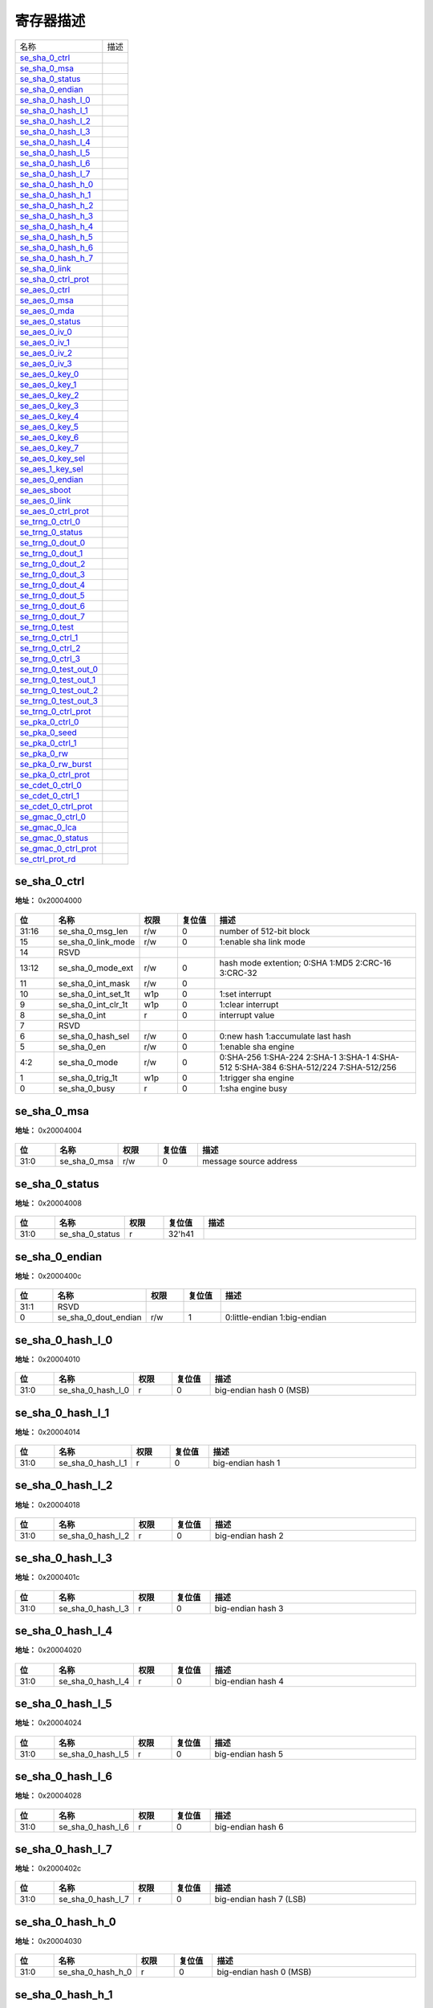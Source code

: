 
寄存器描述
====================

+-------------------------+------+
| 名称                    | 描述 |
+-------------------------+------+
| `se_sha_0_ctrl`_        |      |
+-------------------------+------+
| `se_sha_0_msa`_         |      |
+-------------------------+------+
| `se_sha_0_status`_      |      |
+-------------------------+------+
| `se_sha_0_endian`_      |      |
+-------------------------+------+
| `se_sha_0_hash_l_0`_    |      |
+-------------------------+------+
| `se_sha_0_hash_l_1`_    |      |
+-------------------------+------+
| `se_sha_0_hash_l_2`_    |      |
+-------------------------+------+
| `se_sha_0_hash_l_3`_    |      |
+-------------------------+------+
| `se_sha_0_hash_l_4`_    |      |
+-------------------------+------+
| `se_sha_0_hash_l_5`_    |      |
+-------------------------+------+
| `se_sha_0_hash_l_6`_    |      |
+-------------------------+------+
| `se_sha_0_hash_l_7`_    |      |
+-------------------------+------+
| `se_sha_0_hash_h_0`_    |      |
+-------------------------+------+
| `se_sha_0_hash_h_1`_    |      |
+-------------------------+------+
| `se_sha_0_hash_h_2`_    |      |
+-------------------------+------+
| `se_sha_0_hash_h_3`_    |      |
+-------------------------+------+
| `se_sha_0_hash_h_4`_    |      |
+-------------------------+------+
| `se_sha_0_hash_h_5`_    |      |
+-------------------------+------+
| `se_sha_0_hash_h_6`_    |      |
+-------------------------+------+
| `se_sha_0_hash_h_7`_    |      |
+-------------------------+------+
| `se_sha_0_link`_        |      |
+-------------------------+------+
| `se_sha_0_ctrl_prot`_   |      |
+-------------------------+------+
| `se_aes_0_ctrl`_        |      |
+-------------------------+------+
| `se_aes_0_msa`_         |      |
+-------------------------+------+
| `se_aes_0_mda`_         |      |
+-------------------------+------+
| `se_aes_0_status`_      |      |
+-------------------------+------+
| `se_aes_0_iv_0`_        |      |
+-------------------------+------+
| `se_aes_0_iv_1`_        |      |
+-------------------------+------+
| `se_aes_0_iv_2`_        |      |
+-------------------------+------+
| `se_aes_0_iv_3`_        |      |
+-------------------------+------+
| `se_aes_0_key_0`_       |      |
+-------------------------+------+
| `se_aes_0_key_1`_       |      |
+-------------------------+------+
| `se_aes_0_key_2`_       |      |
+-------------------------+------+
| `se_aes_0_key_3`_       |      |
+-------------------------+------+
| `se_aes_0_key_4`_       |      |
+-------------------------+------+
| `se_aes_0_key_5`_       |      |
+-------------------------+------+
| `se_aes_0_key_6`_       |      |
+-------------------------+------+
| `se_aes_0_key_7`_       |      |
+-------------------------+------+
| `se_aes_0_key_sel`_     |      |
+-------------------------+------+
| `se_aes_1_key_sel`_     |      |
+-------------------------+------+
| `se_aes_0_endian`_      |      |
+-------------------------+------+
| `se_aes_sboot`_         |      |
+-------------------------+------+
| `se_aes_0_link`_        |      |
+-------------------------+------+
| `se_aes_0_ctrl_prot`_   |      |
+-------------------------+------+
| `se_trng_0_ctrl_0`_     |      |
+-------------------------+------+
| `se_trng_0_status`_     |      |
+-------------------------+------+
| `se_trng_0_dout_0`_     |      |
+-------------------------+------+
| `se_trng_0_dout_1`_     |      |
+-------------------------+------+
| `se_trng_0_dout_2`_     |      |
+-------------------------+------+
| `se_trng_0_dout_3`_     |      |
+-------------------------+------+
| `se_trng_0_dout_4`_     |      |
+-------------------------+------+
| `se_trng_0_dout_5`_     |      |
+-------------------------+------+
| `se_trng_0_dout_6`_     |      |
+-------------------------+------+
| `se_trng_0_dout_7`_     |      |
+-------------------------+------+
| `se_trng_0_test`_       |      |
+-------------------------+------+
| `se_trng_0_ctrl_1`_     |      |
+-------------------------+------+
| `se_trng_0_ctrl_2`_     |      |
+-------------------------+------+
| `se_trng_0_ctrl_3`_     |      |
+-------------------------+------+
| `se_trng_0_test_out_0`_ |      |
+-------------------------+------+
| `se_trng_0_test_out_1`_ |      |
+-------------------------+------+
| `se_trng_0_test_out_2`_ |      |
+-------------------------+------+
| `se_trng_0_test_out_3`_ |      |
+-------------------------+------+
| `se_trng_0_ctrl_prot`_  |      |
+-------------------------+------+
| `se_pka_0_ctrl_0`_      |      |
+-------------------------+------+
| `se_pka_0_seed`_        |      |
+-------------------------+------+
| `se_pka_0_ctrl_1`_      |      |
+-------------------------+------+
| `se_pka_0_rw`_          |      |
+-------------------------+------+
| `se_pka_0_rw_burst`_    |      |
+-------------------------+------+
| `se_pka_0_ctrl_prot`_   |      |
+-------------------------+------+
| `se_cdet_0_ctrl_0`_     |      |
+-------------------------+------+
| `se_cdet_0_ctrl_1`_     |      |
+-------------------------+------+
| `se_cdet_0_ctrl_prot`_  |      |
+-------------------------+------+
| `se_gmac_0_ctrl_0`_     |      |
+-------------------------+------+
| `se_gmac_0_lca`_        |      |
+-------------------------+------+
| `se_gmac_0_status`_     |      |
+-------------------------+------+
| `se_gmac_0_ctrl_prot`_  |      |
+-------------------------+------+
| `se_ctrl_prot_rd`_      |      |
+-------------------------+------+

se_sha_0_ctrl
---------------
 
**地址：**  0x20004000
 
.. figure:: ../../picture/sec_se_sha_0_ctrl.svg
   :align: center

.. table::
    :widths: 10, 15,10,10,55
    :width: 100%
    :align: center
     
    +----------+------------------------------+--------+-------------+-------------------------------------------------------------------------------------+
    | 位       | 名称                         |权限    | 复位值      | 描述                                                                                |
    +==========+==============================+========+=============+=====================================================================================+
    | 31:16    | se_sha_0_msg_len             | r/w    | 0           | number of 512-bit block                                                             |
    +----------+------------------------------+--------+-------------+-------------------------------------------------------------------------------------+
    | 15       | se_sha_0_link_mode           | r/w    | 0           | 1:enable sha link mode                                                              |
    +----------+------------------------------+--------+-------------+-------------------------------------------------------------------------------------+
    | 14       | RSVD                         |        |             |                                                                                     |
    +----------+------------------------------+--------+-------------+-------------------------------------------------------------------------------------+
    | 13:12    | se_sha_0_mode_ext            | r/w    | 0           | hash mode extention; 0:SHA 1:MD5 2:CRC-16 3:CRC-32                                  |
    +----------+------------------------------+--------+-------------+-------------------------------------------------------------------------------------+
    | 11       | se_sha_0_int_mask            | r/w    | 0           |                                                                                     |
    +----------+------------------------------+--------+-------------+-------------------------------------------------------------------------------------+
    | 10       | se_sha_0_int_set_1t          | w1p    | 0           | 1:set interrupt                                                                     |
    +----------+------------------------------+--------+-------------+-------------------------------------------------------------------------------------+
    | 9        | se_sha_0_int_clr_1t          | w1p    | 0           | 1:clear interrupt                                                                   |
    +----------+------------------------------+--------+-------------+-------------------------------------------------------------------------------------+
    | 8        | se_sha_0_int                 | r      | 0           | interrupt value                                                                     |
    +----------+------------------------------+--------+-------------+-------------------------------------------------------------------------------------+
    | 7        | RSVD                         |        |             |                                                                                     |
    +----------+------------------------------+--------+-------------+-------------------------------------------------------------------------------------+
    | 6        | se_sha_0_hash_sel            | r/w    | 0           | 0:new hash 1:accumulate last hash                                                   |
    +----------+------------------------------+--------+-------------+-------------------------------------------------------------------------------------+
    | 5        | se_sha_0_en                  | r/w    | 0           | 1:enable sha engine                                                                 |
    +----------+------------------------------+--------+-------------+-------------------------------------------------------------------------------------+
    | 4:2      | se_sha_0_mode                | r/w    | 0           | 0:SHA-256 1:SHA-224 2:SHA-1 3:SHA-1 4:SHA-512 5:SHA-384 6:SHA-512/224 7:SHA-512/256 |
    +----------+------------------------------+--------+-------------+-------------------------------------------------------------------------------------+
    | 1        | se_sha_0_trig_1t             | w1p    | 0           | 1:trigger sha engine                                                                |
    +----------+------------------------------+--------+-------------+-------------------------------------------------------------------------------------+
    | 0        | se_sha_0_busy                | r      | 0           | 1:sha engine busy                                                                   |
    +----------+------------------------------+--------+-------------+-------------------------------------------------------------------------------------+

se_sha_0_msa
--------------
 
**地址：**  0x20004004
 
.. figure:: ../../picture/sec_se_sha_0_msa.svg
   :align: center

.. table::
    :widths: 10, 15,10,10,55
    :width: 100%
    :align: center
     
    +----------+------------------------------+--------+-------------+------------------------+
    | 位       | 名称                         |权限    | 复位值      | 描述                   |
    +==========+==============================+========+=============+========================+
    | 31:0     | se_sha_0_msa                 | r/w    | 0           | message source address |
    +----------+------------------------------+--------+-------------+------------------------+

se_sha_0_status
-----------------
 
**地址：**  0x20004008
 
.. figure:: ../../picture/sec_se_sha_0_status.svg
   :align: center

.. table::
    :widths: 10, 15,10,10,55
    :width: 100%
    :align: center
     
    +----------+------------------------------+--------+-------------+-----+
    | 位       | 名称                         |权限    | 复位值      | 描述|
    +==========+==============================+========+=============+=====+
    | 31:0     | se_sha_0_status              | r      | 32'h41      |     |
    +----------+------------------------------+--------+-------------+-----+

se_sha_0_endian
-----------------
 
**地址：**  0x2000400c
 
.. figure:: ../../picture/sec_se_sha_0_endian.svg
   :align: center

.. table::
    :widths: 10, 15,10,10,55
    :width: 100%
    :align: center
     
    +----------+------------------------------+--------+-------------+------------------------------+
    | 位       | 名称                         |权限    | 复位值      | 描述                         |
    +==========+==============================+========+=============+==============================+
    | 31:1     | RSVD                         |        |             |                              |
    +----------+------------------------------+--------+-------------+------------------------------+
    | 0        | se_sha_0_dout_endian         | r/w    | 1           | 0:little-endian 1:big-endian |
    +----------+------------------------------+--------+-------------+------------------------------+

se_sha_0_hash_l_0
-------------------
 
**地址：**  0x20004010
 
.. figure:: ../../picture/sec_se_sha_0_hash_l_0.svg
   :align: center

.. table::
    :widths: 10, 15,10,10,55
    :width: 100%
    :align: center
     
    +----------+------------------------------+--------+-------------+-------------------------+
    | 位       | 名称                         |权限    | 复位值      | 描述                    |
    +==========+==============================+========+=============+=========================+
    | 31:0     | se_sha_0_hash_l_0            | r      | 0           | big-endian hash 0 (MSB) |
    +----------+------------------------------+--------+-------------+-------------------------+

se_sha_0_hash_l_1
-------------------
 
**地址：**  0x20004014
 
.. figure:: ../../picture/sec_se_sha_0_hash_l_1.svg
   :align: center

.. table::
    :widths: 10, 15,10,10,55
    :width: 100%
    :align: center
     
    +----------+------------------------------+--------+-------------+-------------------+
    | 位       | 名称                         |权限    | 复位值      | 描述              |
    +==========+==============================+========+=============+===================+
    | 31:0     | se_sha_0_hash_l_1            | r      | 0           | big-endian hash 1 |
    +----------+------------------------------+--------+-------------+-------------------+

se_sha_0_hash_l_2
-------------------
 
**地址：**  0x20004018
 
.. figure:: ../../picture/sec_se_sha_0_hash_l_2.svg
   :align: center

.. table::
    :widths: 10, 15,10,10,55
    :width: 100%
    :align: center
     
    +----------+------------------------------+--------+-------------+-------------------+
    | 位       | 名称                         |权限    | 复位值      | 描述              |
    +==========+==============================+========+=============+===================+
    | 31:0     | se_sha_0_hash_l_2            | r      | 0           | big-endian hash 2 |
    +----------+------------------------------+--------+-------------+-------------------+

se_sha_0_hash_l_3
-------------------
 
**地址：**  0x2000401c
 
.. figure:: ../../picture/sec_se_sha_0_hash_l_3.svg
   :align: center

.. table::
    :widths: 10, 15,10,10,55
    :width: 100%
    :align: center
     
    +----------+------------------------------+--------+-------------+-------------------+
    | 位       | 名称                         |权限    | 复位值      | 描述              |
    +==========+==============================+========+=============+===================+
    | 31:0     | se_sha_0_hash_l_3            | r      | 0           | big-endian hash 3 |
    +----------+------------------------------+--------+-------------+-------------------+

se_sha_0_hash_l_4
-------------------
 
**地址：**  0x20004020
 
.. figure:: ../../picture/sec_se_sha_0_hash_l_4.svg
   :align: center

.. table::
    :widths: 10, 15,10,10,55
    :width: 100%
    :align: center
     
    +----------+------------------------------+--------+-------------+-------------------+
    | 位       | 名称                         |权限    | 复位值      | 描述              |
    +==========+==============================+========+=============+===================+
    | 31:0     | se_sha_0_hash_l_4            | r      | 0           | big-endian hash 4 |
    +----------+------------------------------+--------+-------------+-------------------+

se_sha_0_hash_l_5
-------------------
 
**地址：**  0x20004024
 
.. figure:: ../../picture/sec_se_sha_0_hash_l_5.svg
   :align: center

.. table::
    :widths: 10, 15,10,10,55
    :width: 100%
    :align: center
     
    +----------+------------------------------+--------+-------------+-------------------+
    | 位       | 名称                         |权限    | 复位值      | 描述              |
    +==========+==============================+========+=============+===================+
    | 31:0     | se_sha_0_hash_l_5            | r      | 0           | big-endian hash 5 |
    +----------+------------------------------+--------+-------------+-------------------+

se_sha_0_hash_l_6
-------------------
 
**地址：**  0x20004028
 
.. figure:: ../../picture/sec_se_sha_0_hash_l_6.svg
   :align: center

.. table::
    :widths: 10, 15,10,10,55
    :width: 100%
    :align: center
     
    +----------+------------------------------+--------+-------------+-------------------+
    | 位       | 名称                         |权限    | 复位值      | 描述              |
    +==========+==============================+========+=============+===================+
    | 31:0     | se_sha_0_hash_l_6            | r      | 0           | big-endian hash 6 |
    +----------+------------------------------+--------+-------------+-------------------+

se_sha_0_hash_l_7
-------------------
 
**地址：**  0x2000402c
 
.. figure:: ../../picture/sec_se_sha_0_hash_l_7.svg
   :align: center

.. table::
    :widths: 10, 15,10,10,55
    :width: 100%
    :align: center
     
    +----------+------------------------------+--------+-------------+-------------------------+
    | 位       | 名称                         |权限    | 复位值      | 描述                    |
    +==========+==============================+========+=============+=========================+
    | 31:0     | se_sha_0_hash_l_7            | r      | 0           | big-endian hash 7 (LSB) |
    +----------+------------------------------+--------+-------------+-------------------------+

se_sha_0_hash_h_0
-------------------
 
**地址：**  0x20004030
 
.. figure:: ../../picture/sec_se_sha_0_hash_h_0.svg
   :align: center

.. table::
    :widths: 10, 15,10,10,55
    :width: 100%
    :align: center
     
    +----------+------------------------------+--------+-------------+-------------------------+
    | 位       | 名称                         |权限    | 复位值      | 描述                    |
    +==========+==============================+========+=============+=========================+
    | 31:0     | se_sha_0_hash_h_0            | r      | 0           | big-endian hash 0 (MSB) |
    +----------+------------------------------+--------+-------------+-------------------------+

se_sha_0_hash_h_1
-------------------
 
**地址：**  0x20004034
 
.. figure:: ../../picture/sec_se_sha_0_hash_h_1.svg
   :align: center

.. table::
    :widths: 10, 15,10,10,55
    :width: 100%
    :align: center
     
    +----------+------------------------------+--------+-------------+-------------------+
    | 位       | 名称                         |权限    | 复位值      | 描述              |
    +==========+==============================+========+=============+===================+
    | 31:0     | se_sha_0_hash_h_1            | r      | 0           | big-endian hash 1 |
    +----------+------------------------------+--------+-------------+-------------------+

se_sha_0_hash_h_2
-------------------
 
**地址：**  0x20004038
 
.. figure:: ../../picture/sec_se_sha_0_hash_h_2.svg
   :align: center

.. table::
    :widths: 10, 15,10,10,55
    :width: 100%
    :align: center
     
    +----------+------------------------------+--------+-------------+-------------------+
    | 位       | 名称                         |权限    | 复位值      | 描述              |
    +==========+==============================+========+=============+===================+
    | 31:0     | se_sha_0_hash_h_2            | r      | 0           | big-endian hash 2 |
    +----------+------------------------------+--------+-------------+-------------------+

se_sha_0_hash_h_3
-------------------
 
**地址：**  0x2000403c
 
.. figure:: ../../picture/sec_se_sha_0_hash_h_3.svg
   :align: center

.. table::
    :widths: 10, 15,10,10,55
    :width: 100%
    :align: center
     
    +----------+------------------------------+--------+-------------+-------------------+
    | 位       | 名称                         |权限    | 复位值      | 描述              |
    +==========+==============================+========+=============+===================+
    | 31:0     | se_sha_0_hash_h_3            | r      | 0           | big-endian hash 3 |
    +----------+------------------------------+--------+-------------+-------------------+

se_sha_0_hash_h_4
-------------------
 
**地址：**  0x20004040
 
.. figure:: ../../picture/sec_se_sha_0_hash_h_4.svg
   :align: center

.. table::
    :widths: 10, 15,10,10,55
    :width: 100%
    :align: center
     
    +----------+------------------------------+--------+-------------+-------------------+
    | 位       | 名称                         |权限    | 复位值      | 描述              |
    +==========+==============================+========+=============+===================+
    | 31:0     | se_sha_0_hash_h_4            | r      | 0           | big-endian hash 4 |
    +----------+------------------------------+--------+-------------+-------------------+

se_sha_0_hash_h_5
-------------------
 
**地址：**  0x20004044
 
.. figure:: ../../picture/sec_se_sha_0_hash_h_5.svg
   :align: center

.. table::
    :widths: 10, 15,10,10,55
    :width: 100%
    :align: center
     
    +----------+------------------------------+--------+-------------+-------------------+
    | 位       | 名称                         |权限    | 复位值      | 描述              |
    +==========+==============================+========+=============+===================+
    | 31:0     | se_sha_0_hash_h_5            | r      | 0           | big-endian hash 5 |
    +----------+------------------------------+--------+-------------+-------------------+

se_sha_0_hash_h_6
-------------------
 
**地址：**  0x20004048
 
.. figure:: ../../picture/sec_se_sha_0_hash_h_6.svg
   :align: center

.. table::
    :widths: 10, 15,10,10,55
    :width: 100%
    :align: center
     
    +----------+------------------------------+--------+-------------+-------------------+
    | 位       | 名称                         |权限    | 复位值      | 描述              |
    +==========+==============================+========+=============+===================+
    | 31:0     | se_sha_0_hash_h_6            | r      | 0           | big-endian hash 6 |
    +----------+------------------------------+--------+-------------+-------------------+

se_sha_0_hash_h_7
-------------------
 
**地址：**  0x2000404c
 
.. figure:: ../../picture/sec_se_sha_0_hash_h_7.svg
   :align: center

.. table::
    :widths: 10, 15,10,10,55
    :width: 100%
    :align: center
     
    +----------+------------------------------+--------+-------------+-------------------------+
    | 位       | 名称                         |权限    | 复位值      | 描述                    |
    +==========+==============================+========+=============+=========================+
    | 31:0     | se_sha_0_hash_h_7            | r      | 0           | big-endian hash 7 (LSB) |
    +----------+------------------------------+--------+-------------+-------------------------+

se_sha_0_link
---------------
 
**地址：**  0x20004050
 
.. figure:: ../../picture/sec_se_sha_0_link.svg
   :align: center

.. table::
    :widths: 10, 15,10,10,55
    :width: 100%
    :align: center
     
    +----------+------------------------------+--------+-------------+-------------------------------------+
    | 位       | 名称                         |权限    | 复位值      | 描述                                |
    +==========+==============================+========+=============+=====================================+
    | 31:0     | se_sha_0_lca                 | r/w    | 0           | aes link config address(word align) |
    +----------+------------------------------+--------+-------------+-------------------------------------+

se_sha_0_ctrl_prot
--------------------
 
**地址：**  0x200040fc
 
.. figure:: ../../picture/sec_se_sha_0_ctrl_prot.svg
   :align: center

.. table::
    :widths: 10, 15,10,10,55
    :width: 100%
    :align: center
     
    +----------+------------------------------+--------+-------------+------------------+
    | 位       | 名称                         |权限    | 复位值      | 描述             |
    +==========+==============================+========+=============+==================+
    | 31:3     | RSVD                         |        |             |                  |
    +----------+------------------------------+--------+-------------+------------------+
    | 2        | se_sha_id1_en                | r/w    | 1           | id1 access right |
    +----------+------------------------------+--------+-------------+------------------+
    | 1        | se_sha_id0_en                | r/w    | 1           | id0 access right |
    +----------+------------------------------+--------+-------------+------------------+
    | 0        | RSVD                         |        |             |                  |
    +----------+------------------------------+--------+-------------+------------------+

se_aes_0_ctrl
---------------
 
**地址：**  0x20004100
 
.. figure:: ../../picture/sec_se_aes_0_ctrl.svg
   :align: center

.. table::
    :widths: 10, 15,10,10,55
    :width: 100%
    :align: center
     
    +----------+------------------------------+--------+-------------+------------------------------------------------------------------------+
    | 位       | 名称                         |权限    | 复位值      | 描述                                                                   |
    +==========+==============================+========+=============+========================================================================+
    | 31:16    | se_aes_0_msg_len             | r/w    | 0           | number of 128-bit block                                                |
    +----------+------------------------------+--------+-------------+------------------------------------------------------------------------+
    | 15       | se_aes_0_link_mode           | r/w    | 0           | 1:enable aes link mode                                                 |
    +----------+------------------------------+--------+-------------+------------------------------------------------------------------------+
    | 14       | se_aes_0_iv_sel              | r/w    | 0           | 0:new iv 1:same iv as last one                                         |
    +----------+------------------------------+--------+-------------+------------------------------------------------------------------------+
    | 13:12    | se_aes_0_block_mode          | r/w    | 0           | 0:ECB mode 1:CTR mode 2:CBC mode 3:XTS mode                            |
    +----------+------------------------------+--------+-------------+------------------------------------------------------------------------+
    | 11       | se_aes_0_int_mask            | r/w    | 0           |                                                                        |
    +----------+------------------------------+--------+-------------+------------------------------------------------------------------------+
    | 10       | se_aes_0_int_set_1t          | w1p    | 0           | 1:set interrupt                                                        |
    +----------+------------------------------+--------+-------------+------------------------------------------------------------------------+
    | 9        | se_aes_0_int_clr_1t          | w1p    | 0           | 1:clear interrupt                                                      |
    +----------+------------------------------+--------+-------------+------------------------------------------------------------------------+
    | 8        | se_aes_0_int                 | r      | 0           | interrupt value                                                        |
    +----------+------------------------------+--------+-------------+------------------------------------------------------------------------+
    | 7        | se_aes_0_hw_key_en           | r/w    | 0           | 0:sw key 1:hw key                                                      |
    +----------+------------------------------+--------+-------------+------------------------------------------------------------------------+
    | 6        | se_aes_0_dec_key_sel         | r/w    | 0           | 0:new key 1:same key as last one                                       |
    +----------+------------------------------+--------+-------------+------------------------------------------------------------------------+
    | 5        | se_aes_0_dec_en              | r/w    | 0           | 0:encode 1:decode                                                      |
    +----------+------------------------------+--------+-------------+------------------------------------------------------------------------+
    | 4:3      | se_aes_0_mode                | r/w    | 0           | 0:128-bit mode 1:256-bit mode 2:192-bit mode 3:128-bit double key mode |
    +----------+------------------------------+--------+-------------+------------------------------------------------------------------------+
    | 2        | se_aes_0_en                  | r/w    | 0           | 0:disable 1:enable aes                                                 |
    +----------+------------------------------+--------+-------------+------------------------------------------------------------------------+
    | 1        | se_aes_0_trig_1t             | w1p    | 0           | 1:trigger aes engine                                                   |
    +----------+------------------------------+--------+-------------+------------------------------------------------------------------------+
    | 0        | se_aes_0_busy                | r      | 0           | 1:aes engine busy                                                      |
    +----------+------------------------------+--------+-------------+------------------------------------------------------------------------+

se_aes_0_msa
--------------
 
**地址：**  0x20004104
 
.. figure:: ../../picture/sec_se_aes_0_msa.svg
   :align: center

.. table::
    :widths: 10, 15,10,10,55
    :width: 100%
    :align: center
     
    +----------+------------------------------+--------+-------------+------------------------+
    | 位       | 名称                         |权限    | 复位值      | 描述                   |
    +==========+==============================+========+=============+========================+
    | 31:0     | se_aes_0_msa                 | r/w    | 0           | message source address |
    +----------+------------------------------+--------+-------------+------------------------+

se_aes_0_mda
--------------
 
**地址：**  0x20004108
 
.. figure:: ../../picture/sec_se_aes_0_mda.svg
   :align: center

.. table::
    :widths: 10, 15,10,10,55
    :width: 100%
    :align: center
     
    +----------+------------------------------+--------+-------------+-----------------------------+
    | 位       | 名称                         |权限    | 复位值      | 描述                        |
    +==========+==============================+========+=============+=============================+
    | 31:0     | se_aes_0_mda                 | r/w    | 0           | message destination address |
    +----------+------------------------------+--------+-------------+-----------------------------+

se_aes_0_status
-----------------
 
**地址：**  0x2000410c
 
.. figure:: ../../picture/sec_se_aes_0_status.svg
   :align: center

.. table::
    :widths: 10, 15,10,10,55
    :width: 100%
    :align: center
     
    +----------+------------------------------+--------+-------------+-----+
    | 位       | 名称                         |权限    | 复位值      | 描述|
    +==========+==============================+========+=============+=====+
    | 31:0     | se_aes_0_status              | r      | 32'h4100    |     |
    +----------+------------------------------+--------+-------------+-----+

se_aes_0_iv_0
---------------
 
**地址：**  0x20004110
 
.. figure:: ../../picture/sec_se_aes_0_iv_0.svg
   :align: center

.. table::
    :widths: 10, 15,10,10,55
    :width: 100%
    :align: center
     
    +----------+------------------------------+--------+-------------+---------------------------------+
    | 位       | 名称                         |权限    | 复位值      | 描述                            |
    +==========+==============================+========+=============+=================================+
    | 31:0     | se_aes_0_iv_0                | r/w    | 0           | big endian initial vector (MSB) |
    +----------+------------------------------+--------+-------------+---------------------------------+

se_aes_0_iv_1
---------------
 
**地址：**  0x20004114
 
.. figure:: ../../picture/sec_se_aes_0_iv_1.svg
   :align: center

.. table::
    :widths: 10, 15,10,10,55
    :width: 100%
    :align: center
     
    +----------+------------------------------+--------+-------------+---------------------------+
    | 位       | 名称                         |权限    | 复位值      | 描述                      |
    +==========+==============================+========+=============+===========================+
    | 31:0     | se_aes_0_iv_1                | r/w    | 0           | big endian initial vector |
    +----------+------------------------------+--------+-------------+---------------------------+

se_aes_0_iv_2
---------------
 
**地址：**  0x20004118
 
.. figure:: ../../picture/sec_se_aes_0_iv_2.svg
   :align: center

.. table::
    :widths: 10, 15,10,10,55
    :width: 100%
    :align: center
     
    +----------+------------------------------+--------+-------------+---------------------------+
    | 位       | 名称                         |权限    | 复位值      | 描述                      |
    +==========+==============================+========+=============+===========================+
    | 31:0     | se_aes_0_iv_2                | r/w    | 0           | big endian initial vector |
    +----------+------------------------------+--------+-------------+---------------------------+

se_aes_0_iv_3
---------------
 
**地址：**  0x2000411c
 
.. figure:: ../../picture/sec_se_aes_0_iv_3.svg
   :align: center

.. table::
    :widths: 10, 15,10,10,55
    :width: 100%
    :align: center
     
    +----------+------------------------------+--------+-------------+--------------------------------------------------------------------------+
    | 位       | 名称                         |权限    | 复位值      | 描述                                                                     |
    +==========+==============================+========+=============+==========================================================================+
    | 31:0     | se_aes_0_iv_3                | r/w    | 0           | big endian initial vector (LSB) (CTR mode: 32-bit counter initial value) |
    +----------+------------------------------+--------+-------------+--------------------------------------------------------------------------+

se_aes_0_key_0
----------------
 
**地址：**  0x20004120
 
.. figure:: ../../picture/sec_se_aes_0_key_0.svg
   :align: center

.. table::
    :widths: 10, 15,10,10,55
    :width: 100%
    :align: center
     
    +----------+------------------------------+--------+-------------+------------------------------------------+
    | 位       | 名称                         |权限    | 复位值      | 描述                                     |
    +==========+==============================+========+=============+==========================================+
    | 31:0     | se_aes_0_key_0               | r/w    | 0           | big endian aes key (aes-128/256 key MSB) |
    +----------+------------------------------+--------+-------------+------------------------------------------+

se_aes_0_key_1
----------------
 
**地址：**  0x20004124
 
.. figure:: ../../picture/sec_se_aes_0_key_1.svg
   :align: center

.. table::
    :widths: 10, 15,10,10,55
    :width: 100%
    :align: center
     
    +----------+------------------------------+--------+-------------+--------------------+
    | 位       | 名称                         |权限    | 复位值      | 描述               |
    +==========+==============================+========+=============+====================+
    | 31:0     | se_aes_0_key_1               | r/w    | 0           | big endian aes key |
    +----------+------------------------------+--------+-------------+--------------------+

se_aes_0_key_2
----------------
 
**地址：**  0x20004128
 
.. figure:: ../../picture/sec_se_aes_0_key_2.svg
   :align: center

.. table::
    :widths: 10, 15,10,10,55
    :width: 100%
    :align: center
     
    +----------+------------------------------+--------+-------------+--------------------+
    | 位       | 名称                         |权限    | 复位值      | 描述               |
    +==========+==============================+========+=============+====================+
    | 31:0     | se_aes_0_key_2               | r/w    | 0           | big endian aes key |
    +----------+------------------------------+--------+-------------+--------------------+

se_aes_0_key_3
----------------
 
**地址：**  0x2000412c
 
.. figure:: ../../picture/sec_se_aes_0_key_3.svg
   :align: center

.. table::
    :widths: 10, 15,10,10,55
    :width: 100%
    :align: center
     
    +----------+------------------------------+--------+-------------+--------------------------------------+
    | 位       | 名称                         |权限    | 复位值      | 描述                                 |
    +==========+==============================+========+=============+======================================+
    | 31:0     | se_aes_0_key_3               | r/w    | 0           | big endian aes key (aes-128 key LSB) |
    +----------+------------------------------+--------+-------------+--------------------------------------+

se_aes_0_key_4
----------------
 
**地址：**  0x20004130
 
.. figure:: ../../picture/sec_se_aes_0_key_4.svg
   :align: center

.. table::
    :widths: 10, 15,10,10,55
    :width: 100%
    :align: center
     
    +----------+------------------------------+--------+-------------+--------------------+
    | 位       | 名称                         |权限    | 复位值      | 描述               |
    +==========+==============================+========+=============+====================+
    | 31:0     | se_aes_0_key_4               | r/w    | 0           | big endian aes key |
    +----------+------------------------------+--------+-------------+--------------------+

se_aes_0_key_5
----------------
 
**地址：**  0x20004134
 
.. figure:: ../../picture/sec_se_aes_0_key_5.svg
   :align: center

.. table::
    :widths: 10, 15,10,10,55
    :width: 100%
    :align: center
     
    +----------+------------------------------+--------+-------------+--------------------+
    | 位       | 名称                         |权限    | 复位值      | 描述               |
    +==========+==============================+========+=============+====================+
    | 31:0     | se_aes_0_key_5               | r/w    | 0           | big endian aes key |
    +----------+------------------------------+--------+-------------+--------------------+

se_aes_0_key_6
----------------
 
**地址：**  0x20004138
 
.. figure:: ../../picture/sec_se_aes_0_key_6.svg
   :align: center

.. table::
    :widths: 10, 15,10,10,55
    :width: 100%
    :align: center
     
    +----------+------------------------------+--------+-------------+--------------------+
    | 位       | 名称                         |权限    | 复位值      | 描述               |
    +==========+==============================+========+=============+====================+
    | 31:0     | se_aes_0_key_6               | r/w    | 0           | big endian aes key |
    +----------+------------------------------+--------+-------------+--------------------+

se_aes_0_key_7
----------------
 
**地址：**  0x2000413c
 
.. figure:: ../../picture/sec_se_aes_0_key_7.svg
   :align: center

.. table::
    :widths: 10, 15,10,10,55
    :width: 100%
    :align: center
     
    +----------+------------------------------+--------+-------------+--------------------------------------+
    | 位       | 名称                         |权限    | 复位值      | 描述                                 |
    +==========+==============================+========+=============+======================================+
    | 31:0     | se_aes_0_key_7               | r/w    | 0           | big endian aes key (aes-256 key LSB) |
    +----------+------------------------------+--------+-------------+--------------------------------------+

se_aes_0_key_sel
------------------
 
**地址：**  0x20004140
 
.. figure:: ../../picture/sec_se_aes_0_key_sel.svg
   :align: center

.. table::
    :widths: 10, 15,10,10,55
    :width: 100%
    :align: center
     
    +----------+------------------------------+--------+-------------+-----+
    | 位       | 名称                         |权限    | 复位值      | 描述|
    +==========+==============================+========+=============+=====+
    | 31:2     | RSVD                         |        |             |     |
    +----------+------------------------------+--------+-------------+-----+
    | 1:0      | se_aes_0_key_sel             | r/w    | 0           |     |
    +----------+------------------------------+--------+-------------+-----+

se_aes_1_key_sel
------------------
 
**地址：**  0x20004144
 
.. figure:: ../../picture/sec_se_aes_1_key_sel.svg
   :align: center

.. table::
    :widths: 10, 15,10,10,55
    :width: 100%
    :align: center
     
    +----------+------------------------------+--------+-------------+-----+
    | 位       | 名称                         |权限    | 复位值      | 描述|
    +==========+==============================+========+=============+=====+
    | 31:2     | RSVD                         |        |             |     |
    +----------+------------------------------+--------+-------------+-----+
    | 1:0      | se_aes_1_key_sel             | r/w    | 0           |     |
    +----------+------------------------------+--------+-------------+-----+

se_aes_0_endian
-----------------
 
**地址：**  0x20004148
 
.. figure:: ../../picture/sec_se_aes_0_endian.svg
   :align: center

.. table::
    :widths: 10, 15,10,10,55
    :width: 100%
    :align: center
     
    +----------+------------------------------+--------+-------------+------------------------------------------------------------------------------------+
    | 位       | 名称                         |权限    | 复位值      | 描述                                                                               |
    +==========+==============================+========+=============+====================================================================================+
    | 31:30    | se_aes_0_ctr_len             | r/w    | 0           | 2'd0:4-byte counter, 2'd1:1-byte counter, 2'd2:2-byte counter, 2'd3:3-byte counter |
    +----------+------------------------------+--------+-------------+------------------------------------------------------------------------------------+
    | 29:5     | RSVD                         |        |             |                                                                                    |
    +----------+------------------------------+--------+-------------+------------------------------------------------------------------------------------+
    | 4        | se_aes_0_twk_endian          | r/w    | 1           | 0:little-endian 1:big-endian, default 1 for XTS                                    |
    +----------+------------------------------+--------+-------------+------------------------------------------------------------------------------------+
    | 3        | se_aes_0_iv_endian           | r/w    | 1           | 0:little-endian 1:big-endian                                                       |
    +----------+------------------------------+--------+-------------+------------------------------------------------------------------------------------+
    | 2        | se_aes_0_key_endian          | r/w    | 1           | 0:little-endian 1:big-endian                                                       |
    +----------+------------------------------+--------+-------------+------------------------------------------------------------------------------------+
    | 1        | se_aes_0_din_endian          | r/w    | 1           | 0:little-endian 1:big-endian                                                       |
    +----------+------------------------------+--------+-------------+------------------------------------------------------------------------------------+
    | 0        | se_aes_0_dout_endian         | r/w    | 1           | 0:little-endian 1:big-endian                                                       |
    +----------+------------------------------+--------+-------------+------------------------------------------------------------------------------------+

se_aes_sboot
--------------
 
**地址：**  0x2000414c
 
.. figure:: ../../picture/sec_se_aes_sboot.svg
   :align: center

.. table::
    :widths: 10, 15,10,10,55
    :width: 100%
    :align: center
     
    +----------+------------------------------+--------+-------------+------------------------------------------------------------------------------------+
    | 位       | 名称                         |权限    | 复位值      | 描述                                                                               |
    +==========+==============================+========+=============+====================================================================================+
    | 31:16    | se_aes_0_uni_len             | r/w    | 16'd2       | XTS data unit length: number of 128-bit blocks in a data unit, msg_len = N*uni_len |
    +----------+------------------------------+--------+-------------+------------------------------------------------------------------------------------+
    | 15       | se_aes_0_xts_mode            | r/w    | 0           | 0: normal XTS, 1: XTS with only one data unit                                      |
    +----------+------------------------------+--------+-------------+------------------------------------------------------------------------------------+
    | 14:1     | RSVD                         |        |             |                                                                                    |
    +----------+------------------------------+--------+-------------+------------------------------------------------------------------------------------+
    | 0        | se_aes_sboot_key_sel         | r/w    | 0           |                                                                                    |
    +----------+------------------------------+--------+-------------+------------------------------------------------------------------------------------+

se_aes_0_link
---------------
 
**地址：**  0x20004150
 
.. figure:: ../../picture/sec_se_aes_0_link.svg
   :align: center

.. table::
    :widths: 10, 15,10,10,55
    :width: 100%
    :align: center
     
    +----------+------------------------------+--------+-------------+-------------------------------------+
    | 位       | 名称                         |权限    | 复位值      | 描述                                |
    +==========+==============================+========+=============+=====================================+
    | 31:0     | se_aes_0_lca                 | r/w    | 0           | aes link config address(word align) |
    +----------+------------------------------+--------+-------------+-------------------------------------+

se_aes_0_ctrl_prot
--------------------
 
**地址：**  0x200041fc
 
.. figure:: ../../picture/sec_se_aes_0_ctrl_prot.svg
   :align: center

.. table::
    :widths: 10, 15,10,10,55
    :width: 100%
    :align: center
     
    +----------+------------------------------+--------+-------------+------------------+
    | 位       | 名称                         |权限    | 复位值      | 描述             |
    +==========+==============================+========+=============+==================+
    | 31:3     | RSVD                         |        |             |                  |
    +----------+------------------------------+--------+-------------+------------------+
    | 2        | se_aes_id1_en                | r/w    | 1           | id1 access right |
    +----------+------------------------------+--------+-------------+------------------+
    | 1        | se_aes_id0_en                | r/w    | 1           | id0 access right |
    +----------+------------------------------+--------+-------------+------------------+
    | 0        | RSVD                         |        |             |                  |
    +----------+------------------------------+--------+-------------+------------------+

se_trng_0_ctrl_0
------------------
 
**地址：**  0x20004200
 
.. figure:: ../../picture/sec_se_trng_0_ctrl_0.svg
   :align: center

.. table::
    :widths: 10, 15,10,10,55
    :width: 100%
    :align: center
     
    +----------+------------------------------+--------+-------------+----------------------------------------------------+
    | 位       | 名称                         |权限    | 复位值      | 描述                                               |
    +==========+==============================+========+=============+====================================================+
    | 31:16    | RSVD                         |        |             |                                                    |
    +----------+------------------------------+--------+-------------+----------------------------------------------------+
    | 15       | se_trng_0_manual_en          | r/w    | 0           | 1:enable manual mode                               |
    +----------+------------------------------+--------+-------------+----------------------------------------------------+
    | 14       | se_trng_0_manual_reseed      | r/w    | 0           | 1:clear reseed counter to zero and get new entropy |
    +----------+------------------------------+--------+-------------+----------------------------------------------------+
    | 13       | se_trng_0_manual_fun_sel     | r/w    | 0           | 0:go to instantiate state 1:go to generate state   |
    +----------+------------------------------+--------+-------------+----------------------------------------------------+
    | 12       | RSVD                         |        |             |                                                    |
    +----------+------------------------------+--------+-------------+----------------------------------------------------+
    | 11       | se_trng_0_int_mask           | r/w    | 0           |                                                    |
    +----------+------------------------------+--------+-------------+----------------------------------------------------+
    | 10       | se_trng_0_int_set_1t         | w1p    | 0           | 1:set interrupt                                    |
    +----------+------------------------------+--------+-------------+----------------------------------------------------+
    | 9        | se_trng_0_int_clr_1t         | w1p    | 0           | 1:clear interrupt                                  |
    +----------+------------------------------+--------+-------------+----------------------------------------------------+
    | 8        | se_trng_0_int                | r      | 0           | interrupt value                                    |
    +----------+------------------------------+--------+-------------+----------------------------------------------------+
    | 7:5      | RSVD                         |        |             |                                                    |
    +----------+------------------------------+--------+-------------+----------------------------------------------------+
    | 4        | se_trng_0_ht_error           | r      | 0           | 1:health test error                                |
    +----------+------------------------------+--------+-------------+----------------------------------------------------+
    | 3        | se_trng_0_dout_clr_1t        | w1p    | 0           | 1:clear trng dout to zero                          |
    +----------+------------------------------+--------+-------------+----------------------------------------------------+
    | 2        | se_trng_0_en                 | r/w    | 0           | 0:disable 1:enable aes                             |
    +----------+------------------------------+--------+-------------+----------------------------------------------------+
    | 1        | se_trng_0_trig_1t            | w1p    | 0           | 1:trigger trng engine                              |
    +----------+------------------------------+--------+-------------+----------------------------------------------------+
    | 0        | se_trng_0_busy               | r      | 0           | 1:trng engine busy                                 |
    +----------+------------------------------+--------+-------------+----------------------------------------------------+

se_trng_0_status
------------------
 
**地址：**  0x20004204
 
.. figure:: ../../picture/sec_se_trng_0_status.svg
   :align: center

.. table::
    :widths: 10, 15,10,10,55
    :width: 100%
    :align: center
     
    +----------+------------------------------+--------+-------------+-----+
    | 位       | 名称                         |权限    | 复位值      | 描述|
    +==========+==============================+========+=============+=====+
    | 31:0     | se_trng_0_status             | r      | 32'h100020  |     |
    +----------+------------------------------+--------+-------------+-----+

se_trng_0_dout_0
------------------
 
**地址：**  0x20004208
 
.. figure:: ../../picture/sec_se_trng_0_dout_0.svg
   :align: center

.. table::
    :widths: 10, 15,10,10,55
    :width: 100%
    :align: center
     
    +----------+------------------------------+--------+-------------+--------------+
    | 位       | 名称                         |权限    | 复位值      | 描述         |
    +==========+==============================+========+=============+==============+
    | 31:0     | se_trng_0_dout_0             | r      | 0           | random value |
    +----------+------------------------------+--------+-------------+--------------+

se_trng_0_dout_1
------------------
 
**地址：**  0x2000420c
 
.. figure:: ../../picture/sec_se_trng_0_dout_1.svg
   :align: center

.. table::
    :widths: 10, 15,10,10,55
    :width: 100%
    :align: center
     
    +----------+------------------------------+--------+-------------+--------------+
    | 位       | 名称                         |权限    | 复位值      | 描述         |
    +==========+==============================+========+=============+==============+
    | 31:0     | se_trng_0_dout_1             | r      | 0           | random value |
    +----------+------------------------------+--------+-------------+--------------+

se_trng_0_dout_2
------------------
 
**地址：**  0x20004210
 
.. figure:: ../../picture/sec_se_trng_0_dout_2.svg
   :align: center

.. table::
    :widths: 10, 15,10,10,55
    :width: 100%
    :align: center
     
    +----------+------------------------------+--------+-------------+--------------+
    | 位       | 名称                         |权限    | 复位值      | 描述         |
    +==========+==============================+========+=============+==============+
    | 31:0     | se_trng_0_dout_2             | r      | 0           | random value |
    +----------+------------------------------+--------+-------------+--------------+

se_trng_0_dout_3
------------------
 
**地址：**  0x20004214
 
.. figure:: ../../picture/sec_se_trng_0_dout_3.svg
   :align: center

.. table::
    :widths: 10, 15,10,10,55
    :width: 100%
    :align: center
     
    +----------+------------------------------+--------+-------------+--------------+
    | 位       | 名称                         |权限    | 复位值      | 描述         |
    +==========+==============================+========+=============+==============+
    | 31:0     | se_trng_0_dout_3             | r      | 0           | random value |
    +----------+------------------------------+--------+-------------+--------------+

se_trng_0_dout_4
------------------
 
**地址：**  0x20004218
 
.. figure:: ../../picture/sec_se_trng_0_dout_4.svg
   :align: center

.. table::
    :widths: 10, 15,10,10,55
    :width: 100%
    :align: center
     
    +----------+------------------------------+--------+-------------+--------------+
    | 位       | 名称                         |权限    | 复位值      | 描述         |
    +==========+==============================+========+=============+==============+
    | 31:0     | se_trng_0_dout_4             | r      | 0           | random value |
    +----------+------------------------------+--------+-------------+--------------+

se_trng_0_dout_5
------------------
 
**地址：**  0x2000421c
 
.. figure:: ../../picture/sec_se_trng_0_dout_5.svg
   :align: center

.. table::
    :widths: 10, 15,10,10,55
    :width: 100%
    :align: center
     
    +----------+------------------------------+--------+-------------+--------------+
    | 位       | 名称                         |权限    | 复位值      | 描述         |
    +==========+==============================+========+=============+==============+
    | 31:0     | se_trng_0_dout_5             | r      | 0           | random value |
    +----------+------------------------------+--------+-------------+--------------+

se_trng_0_dout_6
------------------
 
**地址：**  0x20004220
 
.. figure:: ../../picture/sec_se_trng_0_dout_6.svg
   :align: center

.. table::
    :widths: 10, 15,10,10,55
    :width: 100%
    :align: center
     
    +----------+------------------------------+--------+-------------+--------------+
    | 位       | 名称                         |权限    | 复位值      | 描述         |
    +==========+==============================+========+=============+==============+
    | 31:0     | se_trng_0_dout_6             | r      | 0           | random value |
    +----------+------------------------------+--------+-------------+--------------+

se_trng_0_dout_7
------------------
 
**地址：**  0x20004224
 
.. figure:: ../../picture/sec_se_trng_0_dout_7.svg
   :align: center

.. table::
    :widths: 10, 15,10,10,55
    :width: 100%
    :align: center
     
    +----------+------------------------------+--------+-------------+--------------+
    | 位       | 名称                         |权限    | 复位值      | 描述         |
    +==========+==============================+========+=============+==============+
    | 31:0     | se_trng_0_dout_7             | r      | 0           | random value |
    +----------+------------------------------+--------+-------------+--------------+

se_trng_0_test
----------------
 
**地址：**  0x20004228
 
.. figure:: ../../picture/sec_se_trng_0_test.svg
   :align: center

.. table::
    :widths: 10, 15,10,10,55
    :width: 100%
    :align: center
     
    +----------+------------------------------+--------+-------------+-----------------------------------------------+
    | 位       | 名称                         |权限    | 复位值      | 描述                                          |
    +==========+==============================+========+=============+===============================================+
    | 31:12    | RSVD                         |        |             |                                               |
    +----------+------------------------------+--------+-------------+-----------------------------------------------+
    | 11:4     | se_trng_0_ht_alarm_n         | r/w    | 8'd0        | health test alarm number                      |
    +          +                              +        +             +                                               +
    |          |                              |        |             | 0:alarm if health test error >= 1             |
    +          +                              +        +             +                                               +
    |          |                              |        |             | 1:alarm if health test error >= 2             |
    +----------+------------------------------+--------+-------------+-----------------------------------------------+
    | 3        | se_trng_0_ht_dis             | r/w    | 0           | 1:disable health test                         |
    +----------+------------------------------+--------+-------------+-----------------------------------------------+
    | 2        | se_trng_0_cp_bypass          | r/w    | 0           | 1:bypass conditional component                |
    +----------+------------------------------+--------+-------------+-----------------------------------------------+
    | 1        | se_trng_0_cp_test_en         | r/w    | 0           | 1:enable trng conditional component test mode |
    +----------+------------------------------+--------+-------------+-----------------------------------------------+
    | 0        | se_trng_0_test_en            | r/w    | 0           | 1:enable trng test mode                       |
    +----------+------------------------------+--------+-------------+-----------------------------------------------+

se_trng_0_ctrl_1
------------------
 
**地址：**  0x2000422c
 
.. figure:: ../../picture/sec_se_trng_0_ctrl_1.svg
   :align: center

.. table::
    :widths: 10, 15,10,10,55
    :width: 100%
    :align: center
     
    +----------+------------------------------+--------+-------------+----------------------------------------------------------------------+
    | 位       | 名称                         |权限    | 复位值      | 描述                                                                 |
    +==========+==============================+========+=============+======================================================================+
    | 31:0     | se_trng_0_reseed_n_lsb       | r/w    | 32'hffff    | reload seed when number of used random value is larger than reseed_n |
    +----------+------------------------------+--------+-------------+----------------------------------------------------------------------+

se_trng_0_ctrl_2
------------------
 
**地址：**  0x20004230
 
.. figure:: ../../picture/sec_se_trng_0_ctrl_2.svg
   :align: center

.. table::
    :widths: 10, 15,10,10,55
    :width: 100%
    :align: center
     
    +----------+------------------------------+--------+-------------+----------------------------------------------------------------------+
    | 位       | 名称                         |权限    | 复位值      | 描述                                                                 |
    +==========+==============================+========+=============+======================================================================+
    | 31:16    | RSVD                         |        |             |                                                                      |
    +----------+------------------------------+--------+-------------+----------------------------------------------------------------------+
    | 15:0     | se_trng_0_reseed_n_msb       | r/w    | 16'hff      | reload seed when number of used random value is larger than reseed_n |
    +----------+------------------------------+--------+-------------+----------------------------------------------------------------------+

se_trng_0_ctrl_3
------------------
 
**地址：**  0x20004234
 
.. figure:: ../../picture/sec_se_trng_0_ctrl_3.svg
   :align: center

.. table::
    :widths: 10, 15,10,10,55
    :width: 100%
    :align: center
     
    +----------+------------------------------+--------+-------------+----------------------------------------------------+
    | 位       | 名称                         |权限    | 复位值      | 描述                                               |
    +==========+==============================+========+=============+====================================================+
    | 31       | se_trng_0_rosc_en            | r/w    | 0           | trng rosc enable                                   |
    +----------+------------------------------+--------+-------------+----------------------------------------------------+
    | 30:27    | RSVD                         |        |             |                                                    |
    +----------+------------------------------+--------+-------------+----------------------------------------------------+
    | 26       | se_trng_0_ht_od_en           | r/w    | 0           | health test on demand test enable                  |
    +----------+------------------------------+--------+-------------+----------------------------------------------------+
    | 25:16    | se_trng_0_ht_apt_c           | r/w    | 10'd890     | health test adaptive proportion test cut off value |
    +----------+------------------------------+--------+-------------+----------------------------------------------------+
    | 15:8     | se_trng_0_ht_rct_c           | r/w    | 8'd66       | health test repetition count test cut off value    |
    +----------+------------------------------+--------+-------------+----------------------------------------------------+
    | 7:0      | se_trng_0_cp_ratio           | r/w    | 8'd3        | conditional component compression ration           |
    +----------+------------------------------+--------+-------------+----------------------------------------------------+

se_trng_0_test_out_0
----------------------
 
**地址：**  0x20004240
 
.. figure:: ../../picture/sec_se_trng_0_test_out_0.svg
   :align: center

.. table::
    :widths: 10, 15,10,10,55
    :width: 100%
    :align: center
     
    +----------+------------------------------+--------+-------------+-----+
    | 位       | 名称                         |权限    | 复位值      | 描述|
    +==========+==============================+========+=============+=====+
    | 31:0     | se_trng_0_test_out_0         | r      | 0           |     |
    +----------+------------------------------+--------+-------------+-----+

se_trng_0_test_out_1
----------------------
 
**地址：**  0x20004244
 
.. figure:: ../../picture/sec_se_trng_0_test_out_1.svg
   :align: center

.. table::
    :widths: 10, 15,10,10,55
    :width: 100%
    :align: center
     
    +----------+------------------------------+--------+-------------+-----+
    | 位       | 名称                         |权限    | 复位值      | 描述|
    +==========+==============================+========+=============+=====+
    | 31:0     | se_trng_0_test_out_1         | r      | 0           |     |
    +----------+------------------------------+--------+-------------+-----+

se_trng_0_test_out_2
----------------------
 
**地址：**  0x20004248
 
.. figure:: ../../picture/sec_se_trng_0_test_out_2.svg
   :align: center

.. table::
    :widths: 10, 15,10,10,55
    :width: 100%
    :align: center
     
    +----------+------------------------------+--------+-------------+-----+
    | 位       | 名称                         |权限    | 复位值      | 描述|
    +==========+==============================+========+=============+=====+
    | 31:0     | se_trng_0_test_out_2         | r      | 0           |     |
    +----------+------------------------------+--------+-------------+-----+

se_trng_0_test_out_3
----------------------
 
**地址：**  0x2000424c
 
.. figure:: ../../picture/sec_se_trng_0_test_out_3.svg
   :align: center

.. table::
    :widths: 10, 15,10,10,55
    :width: 100%
    :align: center
     
    +----------+------------------------------+--------+-------------+-----+
    | 位       | 名称                         |权限    | 复位值      | 描述|
    +==========+==============================+========+=============+=====+
    | 31:0     | se_trng_0_test_out_3         | r      | 0           |     |
    +----------+------------------------------+--------+-------------+-----+

se_trng_0_ctrl_prot
---------------------
 
**地址：**  0x200042fc
 
.. figure:: ../../picture/sec_se_trng_0_ctrl_prot.svg
   :align: center

.. table::
    :widths: 10, 15,10,10,55
    :width: 100%
    :align: center
     
    +----------+------------------------------+--------+-------------+------------------+
    | 位       | 名称                         |权限    | 复位值      | 描述             |
    +==========+==============================+========+=============+==================+
    | 31:3     | RSVD                         |        |             |                  |
    +----------+------------------------------+--------+-------------+------------------+
    | 2        | se_trng_id1_en               | r/w    | 1           | id1 access right |
    +----------+------------------------------+--------+-------------+------------------+
    | 1        | se_trng_id0_en               | r/w    | 1           | id0 access right |
    +----------+------------------------------+--------+-------------+------------------+
    | 0        | RSVD                         |        |             |                  |
    +----------+------------------------------+--------+-------------+------------------+

se_pka_0_ctrl_0
-----------------
 
**地址：**  0x20004300
 
.. figure:: ../../picture/sec_se_pka_0_ctrl_0.svg
   :align: center

.. table::
    :widths: 10, 15,10,10,55
    :width: 100%
    :align: center
     
    +----------+------------------------------+--------+-------------+-------------------------+
    | 位       | 名称                         |权限    | 复位值      | 描述                    |
    +==========+==============================+========+=============+=========================+
    | 31:16    | se_pka_0_status              | r      | 0           | [31]cmd_err,            |
    +          +                              +        +             +                         +
    |          |                              |        |             | [30:26]cmd_err_idx[4:0] |
    +          +                              +        +             +                         +
    |          |                              |        |             | [25]opq_full,           |
    +          +                              +        +             +                         +
    |          |                              |        |             | [24]last_opc,           |
    +          +                              +        +             +                         +
    |          |                              |        |             | [23]err_cam_full,       |
    +          +                              +        +             +                         +
    |          |                              |        |             | [22]err_div_by_0,       |
    +          +                              +        +             +                         +
    |          |                              |        |             | [21]err_invalid_src0    |
    +          +                              +        +             +                         +
    |          |                              |        |             | [20]err_invalid_src1    |
    +          +                              +        +             +                         +
    |          |                              |        |             | [19]err_invalid_src2    |
    +          +                              +        +             +                         +
    |          |                              |        |             | [18]err_opq_overflow    |
    +          +                              +        +             +                         +
    |          |                              |        |             | [17]err_unknown_opc     |
    +          +                              +        +             +                         +
    |          |                              |        |             | [16]prime_fail          |
    +----------+------------------------------+--------+-------------+-------------------------+
    | 15       | se_pka_0_status_clr_1t       | w1p    | 0           |                         |
    +----------+------------------------------+--------+-------------+-------------------------+
    | 14       | RSVD                         |        |             |                         |
    +----------+------------------------------+--------+-------------+-------------------------+
    | 13       | se_pka_0_ram_clr_md          | r/w    | 0           |                         |
    +----------+------------------------------+--------+-------------+-------------------------+
    | 12       | se_pka_0_endian              | r/w    | 0           |                         |
    +----------+------------------------------+--------+-------------+-------------------------+
    | 11       | se_pka_0_int_mask            | r/w    | 0           |                         |
    +----------+------------------------------+--------+-------------+-------------------------+
    | 10       | se_pka_0_int_set             | r/w    | 0           | 1:set interrupt         |
    +----------+------------------------------+--------+-------------+-------------------------+
    | 9        | se_pka_0_int_clr_1t          | w1p    | 0           | 1:clear interrupt       |
    +----------+------------------------------+--------+-------------+-------------------------+
    | 8        | se_pka_0_int                 | r      | 0           | interrupt value         |
    +----------+------------------------------+--------+-------------+-------------------------+
    | 7:4      | se_pka_0_prot_md             | r/w    | 0           |                         |
    +----------+------------------------------+--------+-------------+-------------------------+
    | 3        | se_pka_0_en                  | r/w    | 0           |                         |
    +----------+------------------------------+--------+-------------+-------------------------+
    | 2        | se_pka_0_busy                | r      | 0           |                         |
    +----------+------------------------------+--------+-------------+-------------------------+
    | 1        | se_pka_0_done_clr_1t         | w1p    | 0           |                         |
    +----------+------------------------------+--------+-------------+-------------------------+
    | 0        | se_pka_0_done                | r      | 0           |                         |
    +----------+------------------------------+--------+-------------+-------------------------+

se_pka_0_seed
---------------
 
**地址：**  0x2000430c
 
.. figure:: ../../picture/sec_se_pka_0_seed.svg
   :align: center

.. table::
    :widths: 10, 15,10,10,55
    :width: 100%
    :align: center
     
    +----------+------------------------------+--------+-------------+-----+
    | 位       | 名称                         |权限    | 复位值      | 描述|
    +==========+==============================+========+=============+=====+
    | 31:0     | se_pka_0_seed                | r/w    | 0           |     |
    +----------+------------------------------+--------+-------------+-----+

se_pka_0_ctrl_1
-----------------
 
**地址：**  0x20004310
 
.. figure:: ../../picture/sec_se_pka_0_ctrl_1.svg
   :align: center

.. table::
    :widths: 10, 15,10,10,55
    :width: 100%
    :align: center
     
    +----------+------------------------------+--------+-------------+--------------------------------+
    | 位       | 名称                         |权限    | 复位值      | 描述                           |
    +==========+==============================+========+=============+================================+
    | 31:4     | RSVD                         |        |             |                                |
    +----------+------------------------------+--------+-------------+--------------------------------+
    | 3        | se_pka_0_hbypass             | r/w    | 0           |                                |
    +----------+------------------------------+--------+-------------+--------------------------------+
    | 2:0      | se_pka_0_hburst              | r/w    | 3'd5        | 3'b000:single                  |
    +          +                              +        +             +                                +
    |          |                              |        |             | 3'b001:incr (undefined length) |
    +          +                              +        +             +                                +
    |          |                              |        |             | 3'b010:4-beat wrap             |
    +          +                              +        +             +                                +
    |          |                              |        |             | 3'b011:4-beat incr             |
    +          +                              +        +             +                                +
    |          |                              |        |             | 3'b100:8-beat wrap             |
    +          +                              +        +             +                                +
    |          |                              |        |             | 3'b101:8-beat incr(default)    |
    +----------+------------------------------+--------+-------------+--------------------------------+

se_pka_0_rw
-------------
 
**地址：**  0x20004340
 
.. figure:: ../../picture/sec_se_pka_0_rw.svg
   :align: center

.. table::
    :widths: 10, 15,10,10,55
    :width: 100%
    :align: center
     
    +----------+------------------------------+--------+-------------+--------------------------------------+
    | 位       | 名称                         |权限    | 复位值      | 描述                                 |
    +==========+==============================+========+=============+======================================+
    | 31:0     | se_pka_0_rw                  | r/w    | 0           | 0x340~0x35F single write for command |
    +----------+------------------------------+--------+-------------+--------------------------------------+

se_pka_0_rw_burst
-------------------
 
**地址：**  0x20004360
 
.. figure:: ../../picture/sec_se_pka_0_rw_burst.svg
   :align: center

.. table::
    :widths: 10, 15,10,10,55
    :width: 100%
    :align: center
     
    +----------+------------------------------+--------+-------------+----------------------------------+
    | 位       | 名称                         |权限    | 复位值      | 描述                             |
    +==========+==============================+========+=============+==================================+
    | 31:0     | se_pka_0_rw_burst            | r/w    | 0           | 0x360~0x37F burst write for data |
    +----------+------------------------------+--------+-------------+----------------------------------+

se_pka_0_ctrl_prot
--------------------
 
**地址：**  0x200043fc
 
.. figure:: ../../picture/sec_se_pka_0_ctrl_prot.svg
   :align: center

.. table::
    :widths: 10, 15,10,10,55
    :width: 100%
    :align: center
     
    +----------+------------------------------+--------+-------------+------------------+
    | 位       | 名称                         |权限    | 复位值      | 描述             |
    +==========+==============================+========+=============+==================+
    | 31:3     | RSVD                         |        |             |                  |
    +----------+------------------------------+--------+-------------+------------------+
    | 2        | se_pka_id1_en                | r/w    | 1           | id1 access right |
    +----------+------------------------------+--------+-------------+------------------+
    | 1        | se_pka_id0_en                | r/w    | 1           | id0 access right |
    +----------+------------------------------+--------+-------------+------------------+
    | 0        | RSVD                         |        |             |                  |
    +----------+------------------------------+--------+-------------+------------------+

se_cdet_0_ctrl_0
------------------
 
**地址：**  0x20004400
 
.. figure:: ../../picture/sec_se_cdet_0_ctrl_0.svg
   :align: center

.. table::
    :widths: 10, 15,10,10,55
    :width: 100%
    :align: center
     
    +----------+------------------------------+--------+-------------+-----+
    | 位       | 名称                         |权限    | 复位值      | 描述|
    +==========+==============================+========+=============+=====+
    | 31:24    | se_cdet_0_g_loop_min         | r/w    | 8'd33       |     |
    +----------+------------------------------+--------+-------------+-----+
    | 23:16    | se_cdet_0_g_loop_max         | r/w    | 8'd100      |     |
    +----------+------------------------------+--------+-------------+-----+
    | 15:2     | se_cdet_0_status             | r      | 1           |     |
    +----------+------------------------------+--------+-------------+-----+
    | 1        | se_cdet_0_error              | r      | 0           |     |
    +----------+------------------------------+--------+-------------+-----+
    | 0        | se_cdet_0_en                 | r/w    | 0           |     |
    +----------+------------------------------+--------+-------------+-----+

se_cdet_0_ctrl_1
------------------
 
**地址：**  0x20004404
 
.. figure:: ../../picture/sec_se_cdet_0_ctrl_1.svg
   :align: center

.. table::
    :widths: 10, 15,10,10,55
    :width: 100%
    :align: center
     
    +----------+------------------------------+--------+-------------+-----+
    | 位       | 名称                         |权限    | 复位值      | 描述|
    +==========+==============================+========+=============+=====+
    | 31:24    | RSVD                         |        |             |     |
    +----------+------------------------------+--------+-------------+-----+
    | 23:16    | se_cdet_0_g_slp_n            | r/w    | 8'd255      |     |
    +----------+------------------------------+--------+-------------+-----+
    | 15:8     | se_cdet_0_t_dly_n            | r/w    | 8'd3        |     |
    +----------+------------------------------+--------+-------------+-----+
    | 7:0      | se_cdet_0_t_loop_n           | r/w    | 8'd50       |     |
    +----------+------------------------------+--------+-------------+-----+

se_cdet_0_ctrl_prot
---------------------
 
**地址：**  0x200044fc
 
.. figure:: ../../picture/sec_se_cdet_0_ctrl_prot.svg
   :align: center

.. table::
    :widths: 10, 15,10,10,55
    :width: 100%
    :align: center
     
    +----------+------------------------------+--------+-------------+--------------------------------------+
    | 位       | 名称                         |权限    | 复位值      | 描述                                 |
    +==========+==============================+========+=============+======================================+
    | 31:3     | RSVD                         |        |             |                                      |
    +----------+------------------------------+--------+-------------+--------------------------------------+
    | 2        | se_cdet_id1_en               | r/w    | 1           | id1 access right                     |
    +----------+------------------------------+--------+-------------+--------------------------------------+
    | 1        | se_cdet_id0_en               | r/w    | 1           | id0 access right                     |
    +----------+------------------------------+--------+-------------+--------------------------------------+
    | 0        | se_cdet_prot_en              | r/w    | 1           | 1:control register protection enable |
    +----------+------------------------------+--------+-------------+--------------------------------------+

se_gmac_0_ctrl_0
------------------
 
**地址：**  0x20004500
 
.. figure:: ../../picture/sec_se_gmac_0_ctrl_0.svg
   :align: center

.. table::
    :widths: 10, 15,10,10,55
    :width: 100%
    :align: center
     
    +----------+------------------------------+--------+-------------+------------------------------+
    | 位       | 名称                         |权限    | 复位值      | 描述                         |
    +==========+==============================+========+=============+==============================+
    | 31:15    | RSVD                         |        |             |                              |
    +----------+------------------------------+--------+-------------+------------------------------+
    | 14       | se_gmac_0_x_endian           | r/w    | 1           | 0:little-endian 1:big-endian |
    +----------+------------------------------+--------+-------------+------------------------------+
    | 13       | se_gmac_0_h_endian           | r/w    | 1           | 0:little-endian 1:big-endian |
    +----------+------------------------------+--------+-------------+------------------------------+
    | 12       | se_gmac_0_t_endian           | r/w    | 1           | 0:little-endian 1:big-endian |
    +----------+------------------------------+--------+-------------+------------------------------+
    | 11       | se_gmac_0_int_mask           | r/w    | 0           | 1:mask interrupt             |
    +----------+------------------------------+--------+-------------+------------------------------+
    | 10       | se_gmac_0_int_set_1t         | w1p    | 0           | 1:set interrupt              |
    +----------+------------------------------+--------+-------------+------------------------------+
    | 9        | se_gmac_0_int_clr_1t         | w1p    | 0           | 1:clear interrupt            |
    +----------+------------------------------+--------+-------------+------------------------------+
    | 8        | se_gmac_0_int                | r      | 0           | interrupt value              |
    +----------+------------------------------+--------+-------------+------------------------------+
    | 7:3      | RSVD                         |        |             |                              |
    +----------+------------------------------+--------+-------------+------------------------------+
    | 2        | se_gmac_0_en                 | r/w    | 0           | 0:disable 1:enable gmac      |
    +----------+------------------------------+--------+-------------+------------------------------+
    | 1        | se_gmac_0_trig_1t            | w1p    | 0           | 1:trigger gmac engine        |
    +----------+------------------------------+--------+-------------+------------------------------+
    | 0        | se_gmac_0_busy               | r      | 0           | 1:gmac engine busy           |
    +----------+------------------------------+--------+-------------+------------------------------+

se_gmac_0_lca
---------------
 
**地址：**  0x20004504
 
.. figure:: ../../picture/sec_se_gmac_0_lca.svg
   :align: center

.. table::
    :widths: 10, 15,10,10,55
    :width: 100%
    :align: center
     
    +----------+------------------------------+--------+-------------+--------------------------------------+
    | 位       | 名称                         |权限    | 复位值      | 描述                                 |
    +==========+==============================+========+=============+======================================+
    | 31:0     | se_gmac_0_lca                | r/w    | 0           | gmac link config address(word align) |
    +----------+------------------------------+--------+-------------+--------------------------------------+

se_gmac_0_status
------------------
 
**地址：**  0x20004508
 
.. figure:: ../../picture/sec_se_gmac_0_status.svg
   :align: center

.. table::
    :widths: 10, 15,10,10,55
    :width: 100%
    :align: center
     
    +----------+------------------------------+--------+-------------+-----+
    | 位       | 名称                         |权限    | 复位值      | 描述|
    +==========+==============================+========+=============+=====+
    | 31:0     | se_gmac_0_status             | r      | 32'hf1000000|     |
    +----------+------------------------------+--------+-------------+-----+

se_gmac_0_ctrl_prot
---------------------
 
**地址：**  0x200045fc
 
.. figure:: ../../picture/sec_se_gmac_0_ctrl_prot.svg
   :align: center

.. table::
    :widths: 10, 15,10,10,55
    :width: 100%
    :align: center
     
    +----------+------------------------------+--------+-------------+------------------+
    | 位       | 名称                         |权限    | 复位值      | 描述             |
    +==========+==============================+========+=============+==================+
    | 31:3     | RSVD                         |        |             |                  |
    +----------+------------------------------+--------+-------------+------------------+
    | 2        | se_gmac_id1_en               | r/w    | 1           | id1 access right |
    +----------+------------------------------+--------+-------------+------------------+
    | 1        | se_gmac_id0_en               | r/w    | 1           | id0 access right |
    +----------+------------------------------+--------+-------------+------------------+
    | 0        | RSVD                         |        |             |                  |
    +----------+------------------------------+--------+-------------+------------------+

se_ctrl_prot_rd
-----------------
 
**地址：**  0x20004f00
 
.. figure:: ../../picture/sec_se_ctrl_prot_rd.svg
   :align: center

.. table::
    :widths: 10, 15,10,10,55
    :width: 100%
    :align: center
     
    +----------+------------------------------+--------+-------------+--------------------------------------+
    | 位       | 名称                         |权限    | 复位值      | 描述                                 |
    +==========+==============================+========+=============+======================================+
    | 31       | se_dbg_dis                   | r      | 0           | 1:disable aes debug mode             |
    +----------+------------------------------+--------+-------------+--------------------------------------+
    | 30:12    | RSVD                         |        |             |                                      |
    +----------+------------------------------+--------+-------------+--------------------------------------+
    | 11       | se_gmac_id1_en_rd            | r      | 1           | read only status of id1 access right |
    +----------+------------------------------+--------+-------------+--------------------------------------+
    | 10       | se_gmac_id0_en_rd            | r      | 1           | read only status of id0 access right |
    +----------+------------------------------+--------+-------------+--------------------------------------+
    | 9        | se_cdet_id1_en_rd            | r      | 1           | read only status of id1 access right |
    +----------+------------------------------+--------+-------------+--------------------------------------+
    | 8        | se_cdet_id0_en_rd            | r      | 1           | read only status of id0 access right |
    +----------+------------------------------+--------+-------------+--------------------------------------+
    | 7        | se_pka_id1_en_rd             | r      | 1           | read only status of id1 access right |
    +----------+------------------------------+--------+-------------+--------------------------------------+
    | 6        | se_pka_id0_en_rd             | r      | 1           | read only status of id0 access right |
    +----------+------------------------------+--------+-------------+--------------------------------------+
    | 5        | se_trng_id1_en_rd            | r      | 1           | read only status of id1 access right |
    +----------+------------------------------+--------+-------------+--------------------------------------+
    | 4        | se_trng_id0_en_rd            | r      | 1           | read only status of id0 access right |
    +----------+------------------------------+--------+-------------+--------------------------------------+
    | 3        | se_aes_id1_en_rd             | r      | 1           | read only status of id1 access right |
    +----------+------------------------------+--------+-------------+--------------------------------------+
    | 2        | se_aes_id0_en_rd             | r      | 1           | read only status of id0 access right |
    +----------+------------------------------+--------+-------------+--------------------------------------+
    | 1        | se_sha_id1_en_rd             | r      | 1           | read only status of id1 access right |
    +----------+------------------------------+--------+-------------+--------------------------------------+
    | 0        | se_sha_id0_en_rd             | r      | 1           | read only status of id0 access right |
    +----------+------------------------------+--------+-------------+--------------------------------------+

